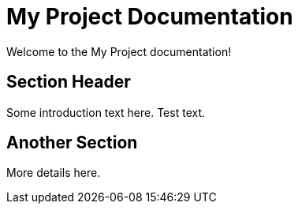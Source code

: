 = My Project Documentation
:page-layout: home

Welcome to the My Project documentation!

== Section Header

Some introduction text here. Test text.

== Another Section

More details here.
